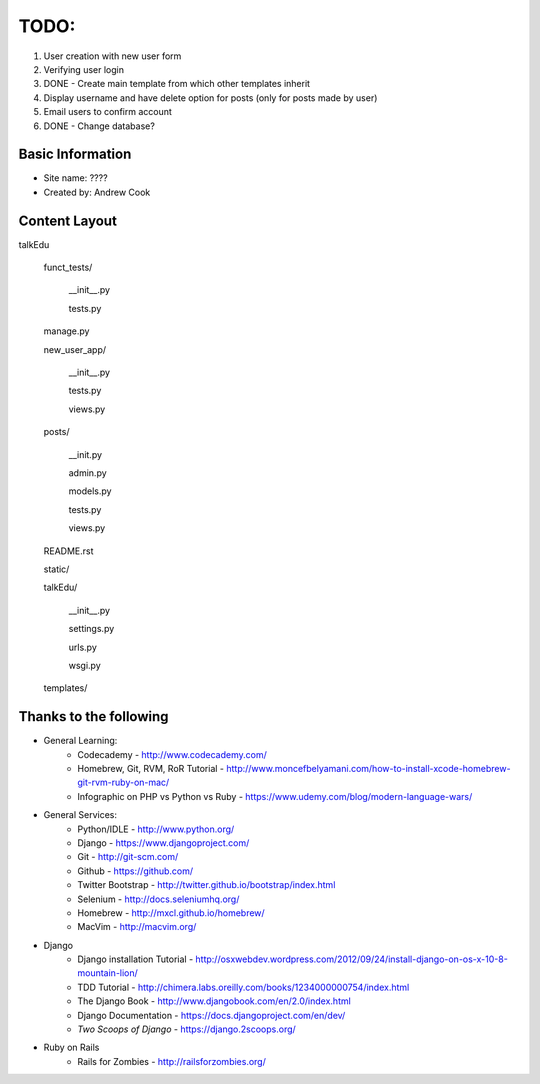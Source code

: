 TODO:
=============

#) User creation with new user form
#) Verifying user login
#) DONE - Create main template from which other templates inherit
#) Display username and have delete option for posts (only for posts made by user)
#) Email users to confirm account
#) DONE - Change database?


Basic Information
--------------------

* Site name: ????
* Created by: Andrew Cook


Content Layout
-------------------
talkEdu

	funct_tests/

		__init__.py

		tests.py

	manage.py

	new_user_app/

		__init__.py

		tests.py

		views.py

	posts/

		__init.py

		admin.py

		models.py

		tests.py

		views.py

	README.rst
	
	static/

	talkEdu/

		__init__.py

		settings.py

		urls.py

		wsgi.py

	templates/



Thanks to the following
----------------------------
* General Learning:
	* Codecademy - http://www.codecademy.com/
	* Homebrew, Git, RVM, RoR Tutorial - http://www.moncefbelyamani.com/how-to-install-xcode-homebrew-git-rvm-ruby-on-mac/
	* Infographic on PHP vs Python vs Ruby - https://www.udemy.com/blog/modern-language-wars/

* General Services:
	* Python/IDLE - http://www.python.org/
	* Django - https://www.djangoproject.com/
	* Git - http://git-scm.com/
	* Github - https://github.com/
	* Twitter Bootstrap - http://twitter.github.io/bootstrap/index.html
	* Selenium - http://docs.seleniumhq.org/
	* Homebrew - http://mxcl.github.io/homebrew/
	* MacVim - http://macvim.org/

* Django
	* Django installation Tutorial - http://osxwebdev.wordpress.com/2012/09/24/install-django-on-os-x-10-8-mountain-lion/
	* TDD Tutorial - http://chimera.labs.oreilly.com/books/1234000000754/index.html
	* The Django Book - http://www.djangobook.com/en/2.0/index.html
	* Django Documentation - https://docs.djangoproject.com/en/dev/
	* *Two Scoops of Django* - https://django.2scoops.org/

* Ruby on Rails
	* Rails for Zombies - http://railsforzombies.org/
